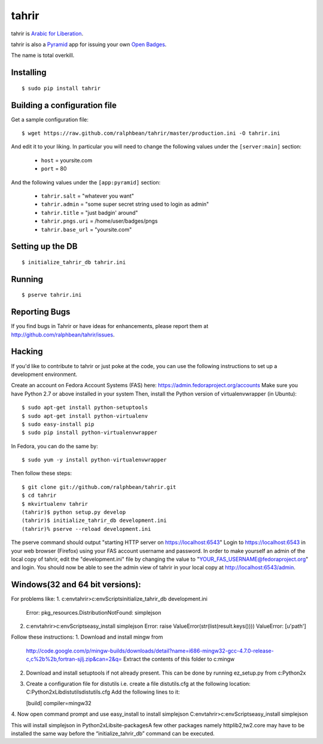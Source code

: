 tahrir
======

tahrir is `Arabic for Liberation <http://en.wikipedia.org/wiki/Tahrir_Square>`_.

tahrir is also a `Pyramid <http://www.pylonsproject.org/>`_ app for issuing
your own `Open Badges <https://wiki.mozilla.org/Badges>`_.

The name is total overkill.

Installing
----------

::

    $ sudo pip install tahrir

Building a configuration file
-----------------------------

Get a sample configuration file::

    $ wget https://raw.github.com/ralphbean/tahrir/master/production.ini -O tahrir.ini

And edit it to your liking.  In particular you will need to change the following
values under the ``[server:main]`` section:

 - ``host`` = yoursite.com
 - ``port`` = 80

And the following values under the ``[app:pyramid]`` section:

  - ``tahrir.salt`` = "whatever you want"
  - ``tahrir.admin`` = "some super secret string used to login as admin"
  - ``tahrir.title`` = "just badgin' around"
  - ``tahrir.pngs.uri`` = /home/user/badges/pngs
  - ``tahrir.base_url`` = "yoursite.com"

Setting up the DB
-----------------

::

    $ initialize_tahrir_db tahrir.ini

Running
-------

::

    $ pserve tahrir.ini

Reporting Bugs
--------------

If you find bugs in Tahrir or have ideas for enhancements, please report them at
http://github.com/ralphbean/tahrir/issues.

Hacking
-------

If you'd like to contribute to tahrir or just poke at the code, you can use the
following instructions to set up a development environment.

Create an account on Fedora Account Systems (FAS) here: https://admin.fedoraproject.org/accounts
Make sure you have Python 2.7 or above installed in your system
Then, install the Python version of virtualenvwrapper (in Ubuntu):

::
    
	$ sudo apt-get install python-setuptools
	$ sudo apt-get install python-virtualenv
	$ sudo easy-install pip
	$ sudo pip install python-virtualenvwrapper

In Fedora, you can do the same by:

::

	$ sudo yum -y install python-virtualenvwrapper

Then follow these steps:

::

	$ git clone git://github.com/ralphbean/tahrir.git
	$ cd tahrir
	$ mkvirtualenv tahrir
	(tahrir)$ python setup.py develop
	(tahrir)$ initialize_tahrir_db development.ini
	(tahrir)% pserve --reload development.ini

The pserve command should output "starting HTTP server on https://localhost:6543"
Login to https://localhost:6543 in your web browser (Firefox) using your FAS account username and password.
In order to make yourself an admin of the local copy of tahrir, edit the "development.ini" file by changing the value to "YOUR_FAS_USERNAME@fedoraproject.org" and login. You should now be able to see the admin view of tahrir in your local copy at http://localhost:6543/admin.

Windows(32 and 64 bit versions):
-------------------------------
For problems like:
1. c:\env\tahrir>c:\env\Scripts\initialize_tahrir_db development.ini
   Error: pkg_resources.DistributionNotFound: simplejson
2. c:\env\tahrir>c:\env\Scripts\easy_install simplejson
   Error: raise ValueError(str(list(result.keys())))
   ValueError: [u'path']

Follow these instructions:
1. Download and install mingw from
   http://code.google.com/p/mingw-builds/downloads/detail?name=i686-mingw32-gcc-4.7.0-release-c,c%2b%2b,fortran-sjlj.zip&can=2&q=
   Extract the contents of this folder to c:\mingw
2. Download and install setuptools if not already present. This can be done by running ez_setup.py from c:\Python2x
3. Create a configuration file for distutils i.e. create a file distutils.cfg at the following location:
   C:\Python2x\Lib\distutils\distutils.cfg
   Add the following lines to it:

   [build]
   compiler=mingw32
4. Now open command prompt and use easy_install to install simplejson
C:\env\tahrir>c:\env\Scripts\easy_install simplejson

This will install simplejson in Python2x\Lib\site-packages\
A few other packages namely httplib2,tw2.core may have to be installed the same way before the “initialize_tahrir_db” command can be executed.





